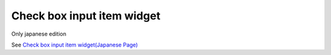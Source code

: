 =====================================================
Check box input item widget
=====================================================

Only japanese edition

See `Check box input item widget(Japanese Page) <https://nablarch.github.io/docs/LATEST/doc/development_tools/ui_dev/doc/reference_jsp_widgets/field_checkbox.html>`_


